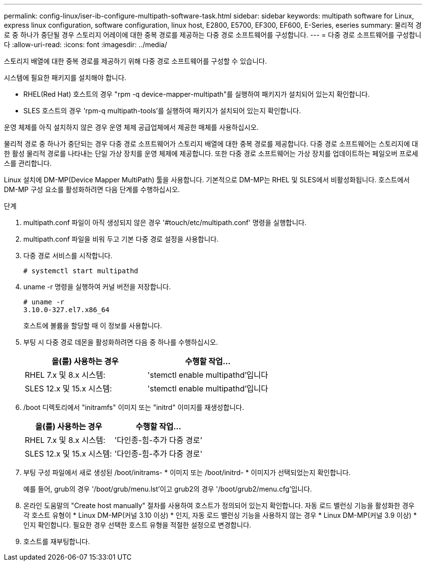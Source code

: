 ---
permalink: config-linux/iser-ib-configure-multipath-software-task.html 
sidebar: sidebar 
keywords: multipath software for Linux, express linux configuration, software configuration, linux host, E2800, E5700, EF300, EF600, E-Series, eseries 
summary: 물리적 경로 중 하나가 중단될 경우 스토리지 어레이에 대한 중복 경로를 제공하는 다중 경로 소프트웨어를 구성합니다. 
---
= 다중 경로 소프트웨어를 구성합니다
:allow-uri-read: 
:icons: font
:imagesdir: ../media/


[role="lead"]
스토리지 배열에 대한 중복 경로를 제공하기 위해 다중 경로 소프트웨어를 구성할 수 있습니다.

시스템에 필요한 패키지를 설치해야 합니다.

* RHEL(Red Hat) 호스트의 경우 "rpm -q device-mapper-multipath"를 실행하여 패키지가 설치되어 있는지 확인합니다.
* SLES 호스트의 경우 'rpm-q multipath-tools'를 실행하여 패키지가 설치되어 있는지 확인합니다.


운영 체제를 아직 설치하지 않은 경우 운영 체제 공급업체에서 제공한 매체를 사용하십시오.

물리적 경로 중 하나가 중단되는 경우 다중 경로 소프트웨어가 스토리지 배열에 대한 중복 경로를 제공합니다. 다중 경로 소프트웨어는 스토리지에 대한 활성 물리적 경로를 나타내는 단일 가상 장치를 운영 체제에 제공합니다. 또한 다중 경로 소프트웨어는 가상 장치를 업데이트하는 페일오버 프로세스를 관리합니다.

Linux 설치에 DM-MP(Device Mapper MultiPath) 툴을 사용합니다. 기본적으로 DM-MP는 RHEL 및 SLES에서 비활성화됩니다. 호스트에서 DM-MP 구성 요소를 활성화하려면 다음 단계를 수행하십시오.

.단계
. multipath.conf 파일이 아직 생성되지 않은 경우 '#touch/etc/multipath.conf' 명령을 실행합니다.
. multipath.conf 파일을 비워 두고 기본 다중 경로 설정을 사용합니다.
. 다중 경로 서비스를 시작합니다.
+
[listing]
----
# systemctl start multipathd
----
. uname -r 명령을 실행하여 커널 버전을 저장합니다.
+
[listing]
----
# uname -r
3.10.0-327.el7.x86_64
----
+
호스트에 볼륨을 할당할 때 이 정보를 사용합니다.

. 부팅 시 다중 경로 데몬을 활성화하려면 다음 중 하나를 수행하십시오.
+
|===
| 을(를) 사용하는 경우 | 수행할 작업... 


 a| 
RHEL 7.x 및 8.x 시스템:
 a| 
'stemctl enable multipathd'입니다



 a| 
SLES 12.x 및 15.x 시스템:
 a| 
'stemctl enable multipathd'입니다

|===
. /boot 디렉토리에서 "initramfs" 이미지 또는 "initrd" 이미지를 재생성합니다.
+
|===
| 을(를) 사용하는 경우 | 수행할 작업... 


 a| 
RHEL 7.x 및 8.x 시스템:
 a| 
'다인종-힘-추가 다중 경로'



 a| 
SLES 12.x 및 15.x 시스템:
 a| 
'다인종-힘-추가 다중 경로'

|===
. 부팅 구성 파일에서 새로 생성된 /boot/initrams- * 이미지 또는 /boot/initrd- * 이미지가 선택되었는지 확인합니다.
+
예를 들어, grub의 경우 '/boot/grub/menu.lst'이고 grub2의 경우 '/boot/grub2/menu.cfg'입니다.

. 온라인 도움말의 "Create host manually" 절차를 사용하여 호스트가 정의되어 있는지 확인합니다. 자동 로드 밸런싱 기능을 활성화한 경우 각 호스트 유형이 * Linux DM-MP(커널 3.10 이상) * 인지, 자동 로드 밸런싱 기능을 사용하지 않는 경우 * Linux DM-MP(커널 3.9 이상) * 인지 확인합니다. 필요한 경우 선택한 호스트 유형을 적절한 설정으로 변경합니다.
. 호스트를 재부팅합니다.


